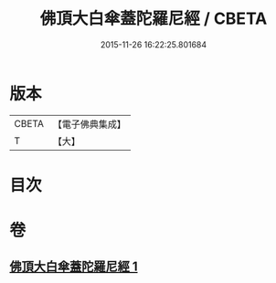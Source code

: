 #+TITLE: 佛頂大白傘蓋陀羅尼經 / CBETA
#+DATE: 2015-11-26 16:22:25.801684
* 版本
 |     CBETA|【電子佛典集成】|
 |         T|【大】     |

* 目次
* 卷
** [[file:KR6j0159_001.txt][佛頂大白傘蓋陀羅尼經 1]]

